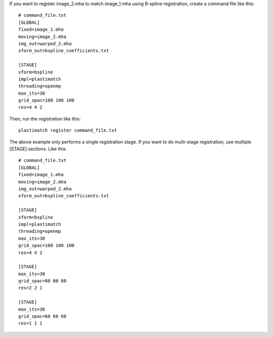 
If you want to register image_2.mha to match image_1.mha using 
B-spline registration, create a command file like this::

  # command_file.txt
  [GLOBAL]
  fixed=image_1.mha
  moving=image_2.mha
  img_out=warped_2.mha
  xform_out=bspline_coefficients.txt

  [STAGE]
  xform=bspline
  impl=plastimatch
  threading=openmp
  max_its=30
  grid_spac=100 100 100
  res=4 4 2

Then, run the registration like this::

  plastimatch register command_file.txt

The above example only performs a single registration stage.  If you 
want to do multi-stage registration, use multiple [STAGE] sections.  
Like this::

  # command_file.txt
  [GLOBAL]
  fixed=image_1.mha
  moving=image_2.mha
  img_out=warped_2.mha
  xform_out=bspline_coefficients.txt

  [STAGE]
  xform=bspline
  impl=plastimatch
  threading=openmp
  max_its=30
  grid_spac=100 100 100
  res=4 4 2

  [STAGE]
  max_its=30
  grid_spac=80 80 80
  res=2 2 1

  [STAGE]
  max_its=30
  grid_spac=60 60 60
  res=1 1 1

